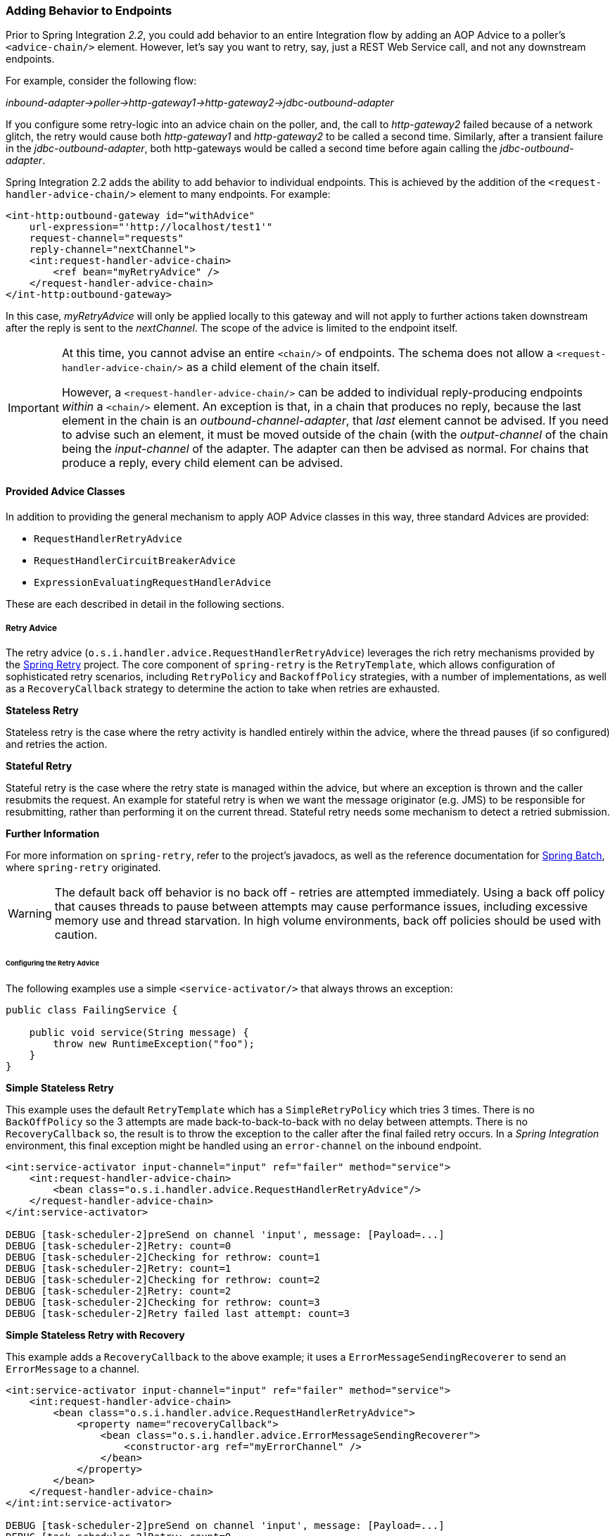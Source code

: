 [[message-handler-advice-chain]]
=== Adding Behavior to Endpoints

Prior to Spring Integration _2.2_, you could add behavior to an entire Integration flow by adding an AOP Advice to a poller's `<advice-chain/>` element.
However, let's say you want to retry, say, just a REST Web Service call, and not any downstream endpoints.

For example, consider the following flow:

_inbound-adapter->poller->http-gateway1->http-gateway2->jdbc-outbound-adapter_

If you configure some retry-logic into an advice chain on the poller, and, the call to _http-gateway2_ failed because of a network glitch, the retry would cause both _http-gateway1_ and _http-gateway2_ to be called a second time.
Similarly, after a transient failure in the _jdbc-outbound-adapter_, both http-gateways would be called a second time before again calling the _jdbc-outbound-adapter_.

Spring Integration 2.2 adds the ability to add behavior to individual endpoints.
This is achieved by the addition of the `<request-handler-advice-chain/>` element to many endpoints.
For example:

[source,xml]
----
<int-http:outbound-gateway id="withAdvice"
    url-expression="'http://localhost/test1'"
    request-channel="requests"
    reply-channel="nextChannel">
    <int:request-handler-advice-chain>
        <ref bean="myRetryAdvice" />
    </request-handler-advice-chain>
</int-http:outbound-gateway>
----

In this case, _myRetryAdvice_ will only be applied locally to this gateway and will not apply to further actions taken downstream after the reply is sent to the _nextChannel_.
The scope of the advice is limited to the endpoint itself.

[IMPORTANT]
=====
At this time, you cannot advise an entire `<chain/>` of endpoints.
The schema does not allow a `<request-handler-advice-chain/>` as a child element of the chain itself.

However, a `<request-handler-advice-chain/>` can be added to individual reply-producing endpoints _within_ a `<chain/>` element.
An exception is that, in a chain that produces no reply, because the last element in the chain is an _outbound-channel-adapter_, that _last_ element cannot be advised.
If you need to advise such an element, it must be moved outside of the chain (with the _output-channel_ of the chain being the _input-channel_ of the adapter.
The adapter can then be advised as normal.
For chains that produce a reply, every child element can be advised.
=====

[[advice-classes]]
==== Provided Advice Classes

In addition to providing the general mechanism to apply AOP Advice classes in this way, three standard Advices are provided:

* `RequestHandlerRetryAdvice`
* `RequestHandlerCircuitBreakerAdvice`
* `ExpressionEvaluatingRequestHandlerAdvice`

These are each described in detail in the following sections.

[[retry-advice]]
===== Retry Advice

The retry advice (`o.s.i.handler.advice.RequestHandlerRetryAdvice`) leverages the rich retry mechanisms provided by the https://github.com/spring-projects/spring-retry[Spring Retry] project.
The core component of `spring-retry` is the `RetryTemplate`, which allows configuration of sophisticated retry scenarios, including `RetryPolicy` and `BackoffPolicy` strategies, with a number of implementations, as well as a `RecoveryCallback` strategy to determine the action to take when retries are exhausted.

*Stateless Retry*

Stateless retry is the case where the retry activity is handled entirely within the advice, where the thread pauses (if so configured) and retries the action.

*Stateful Retry*

Stateful retry is the case where the retry state is managed within the advice, but where an exception is thrown and the caller resubmits the request.
An example for stateful retry is when we want the message originator (e.g.
JMS) to be responsible for resubmitting, rather than performing it on the current thread.
Stateful retry needs some mechanism to detect a retried submission.

*Further Information*

For more information on `spring-retry`, refer to the project's javadocs, as well as the reference documentation for http://docs.spring.io/spring-batch/reference/html/retry.html[Spring Batch], where `spring-retry` originated.

WARNING: The default back off behavior is no back off - retries are attempted immediately.
Using a back off policy that causes threads to pause between attempts may cause performance issues, including excessive memory use and thread starvation.
In high volume environments, back off policies should be used with caution.

[[retry-config]]
====== Configuring the Retry Advice

The following examples use a simple `<service-activator/>` that always throws an exception:
[source,java]
----
public class FailingService {

    public void service(String message) {
        throw new RuntimeException("foo");
    }
}
----

*Simple Stateless Retry*

This example uses the default `RetryTemplate` which has a `SimpleRetryPolicy` which tries 3 times.
There is no `BackOffPolicy` so the 3 attempts are made back-to-back-to-back with no delay between attempts.
There is no `RecoveryCallback` so, the result is to throw the exception to the caller after the final failed retry occurs.
In a _Spring Integration_ environment, this final exception might be handled using an `error-channel` on the inbound endpoint.

[source,xml]
----
<int:service-activator input-channel="input" ref="failer" method="service">
    <int:request-handler-advice-chain>
        <bean class="o.s.i.handler.advice.RequestHandlerRetryAdvice"/>
    </request-handler-advice-chain>
</int:service-activator>

DEBUG [task-scheduler-2]preSend on channel 'input', message: [Payload=...]
DEBUG [task-scheduler-2]Retry: count=0
DEBUG [task-scheduler-2]Checking for rethrow: count=1
DEBUG [task-scheduler-2]Retry: count=1
DEBUG [task-scheduler-2]Checking for rethrow: count=2
DEBUG [task-scheduler-2]Retry: count=2
DEBUG [task-scheduler-2]Checking for rethrow: count=3
DEBUG [task-scheduler-2]Retry failed last attempt: count=3
----

*Simple Stateless Retry with Recovery*

This example adds a `RecoveryCallback` to the above example; it uses a `ErrorMessageSendingRecoverer` to send an `ErrorMessage` to a channel.

[source,xml]
----
<int:service-activator input-channel="input" ref="failer" method="service">
    <int:request-handler-advice-chain>
        <bean class="o.s.i.handler.advice.RequestHandlerRetryAdvice">
            <property name="recoveryCallback">
                <bean class="o.s.i.handler.advice.ErrorMessageSendingRecoverer">
                    <constructor-arg ref="myErrorChannel" />
                </bean>
            </property>
        </bean>
    </request-handler-advice-chain>
</int:int:service-activator>

DEBUG [task-scheduler-2]preSend on channel 'input', message: [Payload=...]
DEBUG [task-scheduler-2]Retry: count=0
DEBUG [task-scheduler-2]Checking for rethrow: count=1
DEBUG [task-scheduler-2]Retry: count=1
DEBUG [task-scheduler-2]Checking for rethrow: count=2
DEBUG [task-scheduler-2]Retry: count=2
DEBUG [task-scheduler-2]Checking for rethrow: count=3
DEBUG [task-scheduler-2]Retry failed last attempt: count=3
DEBUG [task-scheduler-2]Sending ErrorMessage :failedMessage:[Payload=...]
----

*Stateless Retry with Customized Policies, and Recovery*

For more sophistication, we can provide the advice with a customized `RetryTemplate`.
This example continues to use the `SimpleRetryPolicy` but it increases the attempts to 4.
It also adds an `ExponentialBackoffPolicy` where the first retry waits 1 second, the second waits 5 seconds and the third waits 25 (for 4 attempts in all).

[source,xml]
----
<int:service-activator input-channel="input" ref="failer" method="service">
    <int:request-handler-advice-chain>
        <bean class="o.s.i.handler.advice.RequestHandlerRetryAdvice">
            <property name="recoveryCallback">
                <bean class="o.s.i.handler.advice.ErrorMessageSendingRecoverer">
                    <constructor-arg ref="myErrorChannel" />
                </bean>
            </property>
            <property name="retryTemplate" ref="retryTemplate" />
        </bean>
    </request-handler-advice-chain>
</int:service-activator>

<bean id="retryTemplate" class="org.springframework.retry.support.RetryTemplate">
	<property name="retryPolicy">
		<bean class="org.springframework.retry.policy.SimpleRetryPolicy">
			<property name="maxAttempts" value="4" />
		</bean>
	</property>
	<property name="backOffPolicy">
		<bean class="org.springframework.retry.backoff.ExponentialBackOffPolicy">
			<property name="initialInterval" value="1000" />
			<property name="multiplier" value="5.0" />
			<property name="maxInterval" value="60000" />
		</bean>
	</property>
</bean>

27.058 DEBUG [task-scheduler-1]preSend on channel 'input', message: [Payload=...]
27.071 DEBUG [task-scheduler-1]Retry: count=0
27.080 DEBUG [task-scheduler-1]Sleeping for 1000
28.081 DEBUG [task-scheduler-1]Checking for rethrow: count=1
28.081 DEBUG [task-scheduler-1]Retry: count=1
28.081 DEBUG [task-scheduler-1]Sleeping for 5000
33.082 DEBUG [task-scheduler-1]Checking for rethrow: count=2
33.082 DEBUG [task-scheduler-1]Retry: count=2
33.083 DEBUG [task-scheduler-1]Sleeping for 25000
58.083 DEBUG [task-scheduler-1]Checking for rethrow: count=3
58.083 DEBUG [task-scheduler-1]Retry: count=3
58.084 DEBUG [task-scheduler-1]Checking for rethrow: count=4
58.084 DEBUG [task-scheduler-1]Retry failed last attempt: count=4
58.086 DEBUG [task-scheduler-1]Sending ErrorMessage :failedMessage:[Payload=...]
----

*Namespace Support for Stateless Retry*

Starting with _version 4.0_, the above configuration can be greatly simplified with the namespace support for the retry advice:

[source,xml]
----
<int:service-activator input-channel="input" ref="failer" method="service">
    <int:request-handler-advice-chain>
        <bean ref="retrier" />
    </request-handler-advice-chain>
</int:service-activator>

<int:handler-retry-advice id="retrier" max-attempts="4" recovery-channel="myErrorChannel">
	<int:exponential-back-off initial="1000" multiplier="5.0" maximum="60000" />
</int:handler-retry-advice>
----

In this example, the advice is defined as a top level bean so it can be used in multiple `request-handler-advice-chain` s.
You can also define the advice directly within the chain:

[source,xml]
----
<int:service-activator input-channel="input" ref="failer" method="service">
    <int:request-handler-advice-chain>
		<int:retry-advice id="retrier" max-attempts="4" recovery-channel="myErrorChannel">
			<int:exponential-back-off initial="1000" multiplier="5.0" maximum="60000" />
		</int:retry-advice>
    </request-handler-advice-chain>
</int:service-activator>
----

A `<handler-retry-advice/>` with no child element uses no back off; it can have a `fixed-back-off` or `exponential-back-off` child element.
If there is no `recovery-channel`, the exception is thrown when retries are exhausted.
The namespace can only be used with stateless retry.

For more complex environments (custom policies etc), use normal `<bean/>` definitions.

*Simple Stateful Retry with Recovery*

To make retry stateful, we need to provide the Advice with a RetryStateGenerator implementation.
This class is used to identify a message as being a resubmission so that the `RetryTemplate` can determine the current state of retry for this message.
The framework provides a `SpelExpressionRetryStateGenerator` which determines the message identifier using a SpEL expression.
This is shown below; this example again uses the default policies (3 attempts with no back off); of course, as with stateless retry, these policies can be customized.

[source,xml]
----
<int:service-activator input-channel="input" ref="failer" method="service">
    <int:request-handler-advice-chain>
        <bean class="o.s.i.handler.advice.RequestHandlerRetryAdvice">
            <property name="retryStateGenerator">
                <bean class="o.s.i.handler.advice.SpelExpressionRetryStateGenerator">
                    <constructor-arg value="headers['jms_messageId']" />
                </bean>
            </property>
            <property name="recoveryCallback">
                <bean class="o.s.i.handler.advice.ErrorMessageSendingRecoverer">
                    <constructor-arg ref="myErrorChannel" />
                </bean>
            </property>
        </bean>
    </int:request-handler-advice-chain>
</int:service-activator>

24.351 DEBUG [Container#0-1]preSend on channel 'input', message: [Payload=...]
24.368 DEBUG [Container#0-1]Retry: count=0
24.387 DEBUG [Container#0-1]Checking for rethrow: count=1
24.387 DEBUG [Container#0-1]Rethrow in retry for policy: count=1
24.387 WARN  [Container#0-1]failure occurred in gateway sendAndReceive
org.springframework.integration.MessagingException: Failed to invoke handler
...
Caused by: java.lang.RuntimeException: foo
...
24.391 DEBUG [Container#0-1]Initiating transaction rollback on application exception
...
25.412 DEBUG [Container#0-1]preSend on channel 'input', message: [Payload=...]
25.412 DEBUG [Container#0-1]Retry: count=1
25.413 DEBUG [Container#0-1]Checking for rethrow: count=2
25.413 DEBUG [Container#0-1]Rethrow in retry for policy: count=2
25.413 WARN  [Container#0-1]failure occurred in gateway sendAndReceive
org.springframework.integration.MessagingException: Failed to invoke handler
...
Caused by: java.lang.RuntimeException: foo
...
25.414 DEBUG [Container#0-1]Initiating transaction rollback on application exception
...
26.418 DEBUG [Container#0-1]preSend on channel 'input', message: [Payload=...]
26.418 DEBUG [Container#0-1]Retry: count=2
26.419 DEBUG [Container#0-1]Checking for rethrow: count=3
26.419 DEBUG [Container#0-1]Rethrow in retry for policy: count=3
26.419 WARN  [Container#0-1]failure occurred in gateway sendAndReceive
org.springframework.integration.MessagingException: Failed to invoke handler
...
Caused by: java.lang.RuntimeException: foo
...
26.420 DEBUG [Container#0-1]Initiating transaction rollback on application exception
...
27.425 DEBUG [Container#0-1]preSend on channel 'input', message: [Payload=...]
27.426 DEBUG [Container#0-1]Retry failed last attempt: count=3
27.426 DEBUG [Container#0-1]Sending ErrorMessage :failedMessage:[Payload=...]
----

Comparing with the stateless examples, you can see that with stateful retry, the exception is thrown to the caller on each failure.

*Exception Classification for Retry*

Spring Retry has a great deal of flexibility for determining which exceptions can invoke retry.
The default configuration will retry for all exceptions and the exception classifier just looks at the top level exception.
If you configure it to, say, only retry on `BarException` and your application throws a `FooException` where the cause is a `BarException`, retry will not occur.

Since _Spring Retry 1.0.3_, the `BinaryExceptionClassifier` has a property `traverseCauses` (default `false`).
When `true` it will traverse exception causes until it finds a match or there is no cause.

To use this classifier for retry, use a `SimpleRetryPolicy` created with the constructor that takes the max attempts, the `Map` of `Exception` s and the boolean (traverseCauses), and inject this policy into the `RetryTemplate`.

[[circuit-breaker-advice]]
===== Circuit Breaker Advice

The general idea of the Circuit Breaker Pattern is that, if a service is not currently available, then don't waste time (and resources) trying to use it.
The `o.s.i.handler.advice.RequestHandlerCircuitBreakerAdvice` implements this pattern.
When the circuit breaker is in the _closed_ state, the endpoint will attempt to invoke the service.
The circuit breaker goes to the _open_ state if a certain number of consecutive attempts fail; when it is in the _open_ state, new requests will "fail fast" and no attempt will be made to invoke the service until some time has expired.

When that time has expired, the circuit breaker is set to the _half-open_ state.
When in this state, if even a single attempt fails, the breaker will immediately go to the _open_ state; if the attempt succeeds, the breaker will go to the _closed_ state, in which case, it won't go to the _open_ state again until the configured number of consecutive failures again occur.
Any successful attempt resets the state to zero failures for the purpose of determining when the breaker might go to the _open_ state again.

Typically, this Advice might be used for external services, where it might take some time to fail (such as a timeout attempting to make a network connection).

The `RequestHandlerCircuitBreakerAdvice` has two properties: `threshold` and `halfOpenAfter`.
The _threshold_ property represents the number of consecutive failures that need to occur before the breaker goes _open_.
It defaults to 5.
The _halfOpenAfter_ property represents the time after the last failure that the breaker will wait before attempting another request.
Default is 1000 milliseconds.

Example:

[source,xml]
----
<int:service-activator input-channel="input" ref="failer" method="service">
    <int:request-handler-advice-chain>
        <bean class="o.s.i.handler.advice.RequestHandlerCircuitBreakerAdvice">
            <property name="threshold" value="2" />
            <property name="halfOpenAfter" value="12000" />
        </bean>
    </int:request-handler-advice-chain>
</int:service-activator>

05.617 DEBUG [task-scheduler-1]preSend on channel 'input', message: [Payload=...]
05.638 ERROR [task-scheduler-1]org.springframework.messaging.MessageHandlingException: java.lang.RuntimeException: foo
...
10.598 DEBUG [task-scheduler-2]preSend on channel 'input', message: [Payload=...]
10.600 ERROR [task-scheduler-2]org.springframework.messaging.MessageHandlingException: java.lang.RuntimeException: foo
...
15.598 DEBUG [task-scheduler-3]preSend on channel 'input', message: [Payload=...]
15.599 ERROR [task-scheduler-3]org.springframework.messaging.MessagingException: Circuit Breaker is Open for ServiceActivator
...
20.598 DEBUG [task-scheduler-2]preSend on channel 'input', message: [Payload=...]
20.598 ERROR [task-scheduler-2]org.springframework.messaging.MessagingException: Circuit Breaker is Open for ServiceActivator
...
25.598 DEBUG [task-scheduler-5]preSend on channel 'input', message: [Payload=...]
25.601 ERROR [task-scheduler-5]org.springframework.messaging.MessageHandlingException: java.lang.RuntimeException: foo
...
30.598 DEBUG [task-scheduler-1]preSend on channel 'input', message: [Payload=foo...]
30.599 ERROR [task-scheduler-1]org.springframework.messaging.MessagingException: Circuit Breaker is Open for ServiceActivator
----

In the above example, the threshold is set to 2 and halfOpenAfter is set to 12 seconds; a new request arrives every 5 seconds.
You can see that the first two attempts invoked the service; the third and fourth failed with an exception indicating the circuit breaker is open.
The fifth request was attempted because the request was 15 seconds after the last failure; the sixth attempt fails immediately because the breaker immediately went to _open_.

[[expression-advice]]
===== Expression Evaluating Advice

The final supplied advice class is the `o.s.i.handler.advice.ExpressionEvaluatingRequestHandlerAdvice`.
This advice is more general than the other two advices.
It provides a mechanism to evaluate an expression on the original inbound message sent to the endpoint.
Separate expressions are available to be evaluated, either after success, or failure.
Optionally, a message containing the evaluation result, together with the input message, can be sent to a message channel.

A typical use case for this advice might be with an `<ftp:outbound-channel-adapter/>`, perhaps to move the file to one directory if the transfer was successful, or to another directory if it fails:

The Advice has properties to set an expression when successful, an expression for failures, and corresponding channels for each.
For the successful case, the message sent to the _successChannel_ is an `AdviceMessage`, with the payload being the result of the expression evaluation, and an additional property `inputMessage` which contains the original message sent to the handler.
A message sent to the _failureChannel_ (when the handler throws an exception) is an `ErrorMessage` with a payload of `MessageHandlingExpressionEvaluatingAdviceException`.
Like all `MessagingException` s, this payload has `failedMessage` and `cause` properties, as well as an additional property `evaluationResult`, containing the result of the expression evaluation.

When an exception is thrown in the scope of the advice, by default, that exception is thrown to caller after any
`failureExpression` is evaluated.
If you wish to suppress throwing the exception, set the `trapException` property to `true`.

[[custom-advice]]
==== Custom Advice Classes

In addition to the provided Advice classes above, you can implement your own Advice classes.
While you can provide any implementation of `org.aopalliance.aop.Advice`, it is generally recommended that you subclass `o.s.i.handler.advice.AbstractRequestHandlerAdvice`.
This has the benefit of avoiding writing low-level _Aspect Oriented Programming_ code as well as providing a starting point that is specifically tailored for use in this environment.

Subclasses need to implement the `doInvoke()`` method:

[source,java]
----
/**
 * Subclasses implement this method to apply behavior to the {@link MessageHandler} callback.execute()
 * invokes the handler method and returns its result, or null).
 * @param callback Subclasses invoke the execute() method on this interface to invoke the handler method.
 * @param target The target handler.
 * @param message The message that will be sent to the handler.
 * @return the result after invoking the {@link MessageHandler}.
 * @throws Exception
 */
protected abstract Object doInvoke(ExecutionCallback callback, Object target, Message<?> message) throws Exception;
----

The _callback_ parameter is simply a convenience to avoid subclasses dealing with AOP directly; invoking the `callback.execute()` method invokes the message handler.

The _target_ parameter is provided for those subclasses that need to maintain state for a specific handler, perhaps by maintaining that state in a `Map`, keyed by the target.
This allows the same advice to be applied to multiple handlers.
The `RequestHandlerCircuitBreakerAdvice` uses this to keep circuit breaker state for each handler.

The _message_ parameter is the message that will be sent to the handler.
While the advice cannot modify the message before invoking the handler, it can modify the payload (if it has mutable properties).
Typically, an advice would use the message for logging and/or to send a copy of the message somewhere before or after invoking the handler.

The return value would normally be the value returned by `callback.execute()`; but the advice does have the ability to modify the return value.
Note that only `AbstractReplyProducingMessageHandler` s return a value.

[source,java]
----
public class MyAdvice extends AbstractRequestHandlerAdvice {

    @Override
    protected Object doInvoke(ExecutionCallback callback, Object target, Message<?> message) throws Exception {
        // add code before the invocation
        Object result = callback.execute();
        // add code after the invocation
        return result;
    }
}
----

[NOTE]
=====
In addition to the `execute()` method, the `ExecutionCallback` provides an additional method `cloneAndExecute()`.
This method must be used in cases where the invocation might be called multiple times within a single execution of `doInvoke()`, such as in the `RequestHandlerRetryAdvice`.
This is required because the Spring AOP `org.springframework.aop.framework.ReflectiveMethodInvocation` object maintains state of which advice in a chain was last invoked; this state must be reset for each call.

For more information, see the http://docs.spring.io/spring-framework/docs/current/javadoc-api/org/springframework/aop/framework/ReflectiveMethodInvocation.html[ReflectiveMethodInvocation] JavaDocs.
=====

[[other-advice]]
==== Other Advice Chain Elements

While the abstract class mentioned above is provided as a convenience, you can add any `Advice` to the chain, including a transaction advice.

[[advising-filters]]
==== Advising Filters

There is an additional consideration when advising `Filter` s.
By default, any discard actions (when the filter returns false) are performed _within_ the scope of the advice chain.
This could include all the flow downstream of the _discard channel_.
So, for example if an element downstream of the _discard-channel_ throws an exception, and there is a retry advice, the process will be retried.
This is also the case if _throwExceptionOnRejection_ is set to true (the exception is thrown within the scope of the advice).

Setting _discard-within-advice_ to "false" modifies this behavior and the discard (or exception) occurs after the advice chain is called.

[[advising-with-annotations]]
==== Advising Endpoints Using Annotations

When configuring certain endpoints using annotations (`@Filter`, `@ServiceActivator`, `@Splitter`, and `@Transformer`), you can supply a bean name for the advice chain in the `adviceChain` attribute.
In addition, the `@Filter` annotation also has the `discardWithinAdvice` attribute, which can be used to configure the discard behavior as discussed in <<advising-filters>>.
An example with the discard being performed after the advice is shown below.

[source,java]
----
@MessageEndpoint
public class MyAdvisedFilter {

	@Filter(inputChannel="input", outputChannel="output",
			adviceChain="adviceChain", discardWithinAdvice="false")
	public boolean filter(String s) {
		return s.contains("good");
	}
}
----

[[advice-order]]
==== Ordering Advices within an Advice Chain

Advice classes are "around" advices and are applied in a nested fashion.
The first advice is the outermost, the last advice the innermost (closest to the handler being advised).
It is important to put the advice classes in the correct order to achieve the functionality you desire.

For example, let's say you want to add a retry advice and a transaction advice.
You may want to place the retry advice advice first, followed by the transaction advice.
Then, each retry will be performed in a new transaction.
On the other hand, if you want all the attempts, and any recovery operations (in the retry `RecoveryCallback`), to be scoped within the transaction, you would put the transaction advice first.

[[idempotent-receiver]]
==== Idempotent Receiver Enterprise Integration Pattern

Starting with _version 4.1_, Spring Integration provides an implementation of the http://www.eaipatterns.com/IdempotentReceiver.html[Idempotent Receiver] Enterprise Integration Pattern.
It is a _functional_ pattern and the whole _idempotency_ logic should be implemented in the application, however to simplify the decision-making, the `IdempotentReceiverInterceptor` component is provided.
This is an AOP `Advice`, which is applied to the `MessageHandler.handleMessage()` method and can `filter` a request message or mark it as a `duplicate`, according to its configuration.

Previously, users could have implemented this pattern, by using a custom MessageSelector in a `<filter/>` (<<filter>>), for example.
However, since this pattern is really behavior of an endpoint rather than being an endpoint itself, the Idempotent Receiver implementation doesn't provide an _endpoint_ component; rather, it is applied to endpoints declared in the application.

The logic of the `IdempotentReceiverInterceptor` is based on the provided `MessageSelector` and, if the message isn't accepted by that selector, it will be enriched with the `duplicateMessage` header set to `true`.
The target `MessageHandler` (or downstream flow) can consult this header to implement the correct _idempotency_ logic.
If the `IdempotentReceiverInterceptor` is configured with a `discardChannel` and/or `throwExceptionOnRejection = true`, the _duplicate_ Message won't be sent to the target `MessageHandler.handleMessage()`, but discarded.
If you simply want to discard (do nothing with) the _duplicate_ Message, the `discardChannel` should be configured with a `NullChannel`, such as the default `nullChannel` bean.

To maintain _state_ between messages and provide the ability to compare messages for the idempotency, the `MetadataStoreSelector` is provided.
It accepts a `MessageProcessor` implementation (which creates a lookup key based on the `Message`) and an optional `ConcurrentMetadataStore` (<<metadata-store>>).
See the `MetadataStoreSelector` JavaDocs for more information.
The `value` for `ConcurrentMetadataStore` also can be customized using additional `MessageProcessor`.
By default `MetadataStoreSelector` uses `timestamp` message header.

For convenience, the `MetadataStoreSelector` options are configurable directly on the `<idempotent-receiver>` component:

[source,xml]
----
<idempotent-receiver
		id=""  <1>
		endpoint=""  <2>
		selector=""  <3>
		discard-channel=""  <4>
		metadata-store=""  <5>
		key-strategy=""  <6>
		key-expression=""  <7>
		value-strategy=""  <8>
		value-expression=""  <9>
		throw-exception-on-rejection="" />  <10>
----

<1> The id of the `IdempotentReceiverInterceptor` bean.
_Optional_.



<2> Consumer Endpoint name(s) or pattern(s) to which this interceptor will be applied.
Separate names (patterns) with commas (`,`) e.g.
`endpoint="aaa, bbb*, *ccc, *ddd*, eee*fff"`.
Endpoint bean names matching these patterns are then used to retrieve the target endpoint's `MessageHandler` bean (using its `.handler` suffix), and the `IdempotentReceiverInterceptor` will be applied to those beans.
_Required_.



<3> A `MessageSelector` bean reference.
Mutually exclusive with `metadata-store` and `key-strategy (key-expression)`.
When `selector` is not provided, one of `key-strategy` or `key-strategy-expression` is required.



<4> Identifies the channel to which to send a message when the `IdempotentReceiverInterceptor` doesn't accept it.
When omitted, duplicate messages are forwarded to the handler with a `duplicateMessage` header.
_Optional_.



<5> A `ConcurrentMetadataStore` reference.
Used by the underlying `MetadataStoreSelector`.
Mutually exclusive with `selector`.
_Optional_.
The default `MetadataStoreSelector` uses an internal `SimpleMetadataStore` which does not maintain state across application executions.



<6> A `MessageProcessor` reference.
Used by the underlying `MetadataStoreSelector`.
Evaluates an `idempotentKey` from the request Message.
Mutually exclusive with `selector` and `key-expression`.
When a `selector` is not provided, one of `key-strategy` or `key-strategy-expression` is required.



<7> A SpEL expression to populate an `ExpressionEvaluatingMessageProcessor`.
Used by the underlying `MetadataStoreSelector`.
Evaluates an `idempotentKey` using the request Message as the evaluation context root object.
Mutually exclusive with `selector` and `key-strategy`.
When a `selector` is not provided, one of `key-strategy` or `key-strategy-expression` is required.



<8> A `MessageProcessor` reference.
Used by the underlying `MetadataStoreSelector`.
Evaluates a `value` for the `idempotentKey` from the request Message.
Mutually exclusive with `selector` and `value-expression`.
By default, the 'MetadataStoreSelector' uses the 'timestamp' message header as the Metadata 'value'.



<9> A SpEL expression to populate an `ExpressionEvaluatingMessageProcessor`.
Used by the underlying `MetadataStoreSelector`.
Evaluates a `value` for the `idempotentKey` using the request Message as the evaluation context root object.
Mutually exclusive with `selector` and `value-strategy`.
By default, the 'MetadataStoreSelector' uses the 'timestamp' message header as the Metadata 'value'.



<10> Throw an exception if the `IdempotentReceiverInterceptor` rejects the message defaults to `false`.
It is applied regardless of whether or not a `discard-channel` is provided.


For Java configuration, the method level `IdempotentReceiver` annotation is provided.
It is used to mark a `method` that has a Messaging annotation (`@ServiceActivator`, `@Router` etc.) to specify which `IdempotentReceiverInterceptor` s will be applied to this endpoint:

[source,java]
----
@Bean
public IdempotentReceiverInterceptor idempotentReceiverInterceptor() {
   return new IdempotentReceiverInterceptor(new MetadataStoreSelector(m ->
                                                    m.getHeaders().get(INVOICE_NBR_HEADER)));
}

@Bean
@ServiceActivator(inputChannel = "input", outputChannel = "output")
@IdempotentReceiver("idempotentReceiverInterceptor")
public MessageHandler myService() {
    ....
}
----
